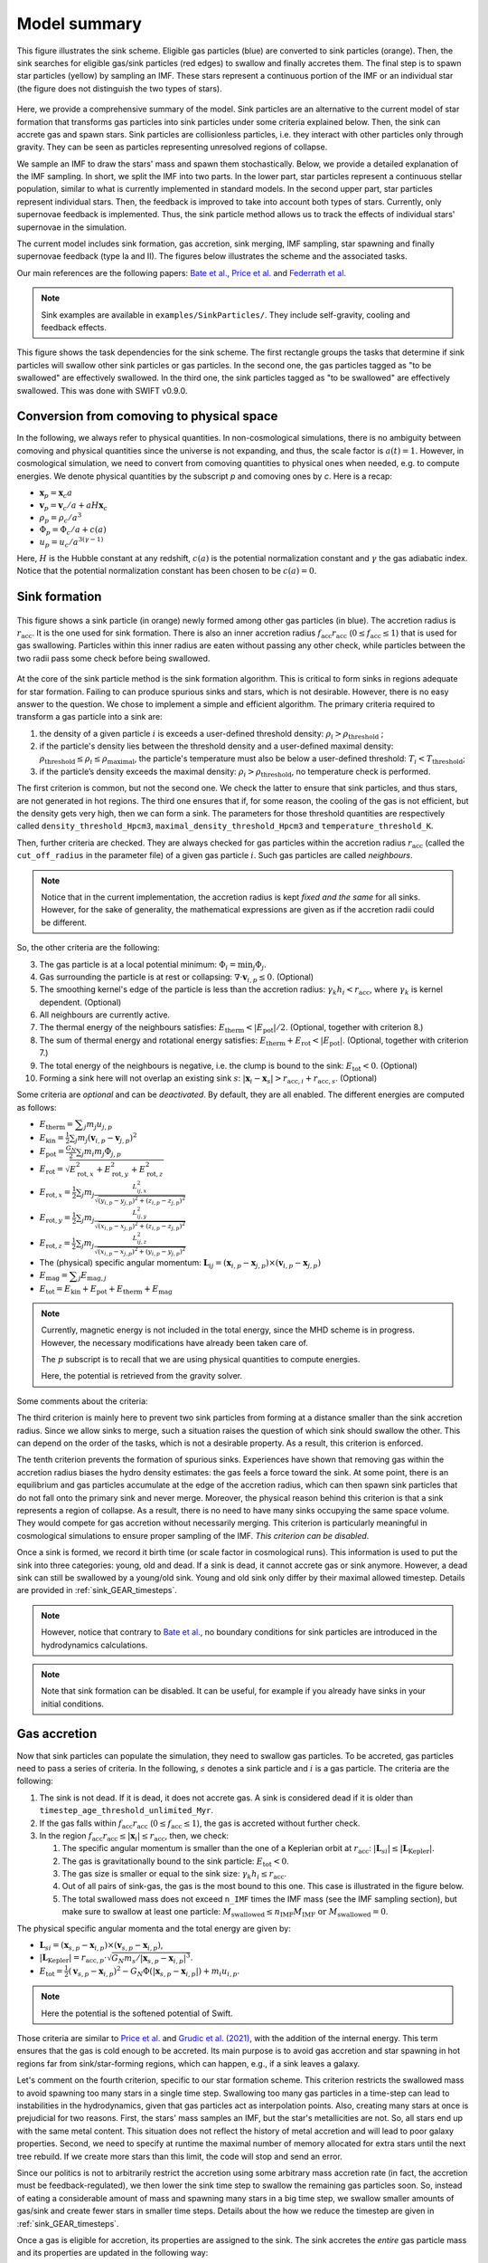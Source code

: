 .. Sink particles in GEAR model
   Darwin Roduit, 24 November 2024

.. _sink_GEAR_model_summary:

Model summary
-------------

.. figure:: sink_scheme.png
    :width: 400px
    :align: center
    :figclass: align-center
    :alt: Illustration of the sink scheme.

    This figure illustrates the sink scheme. Eligible gas particles (blue) are converted to sink particles (orange). Then, the sink searches for eligible gas/sink particles (red edges) to swallow and finally accretes them. The final step is to spawn star particles (yellow) by sampling an IMF. These stars represent a continuous portion of the IMF or an individual star (the figure does not distinguish the two types of stars).

Here, we provide a comprehensive summary of the model. Sink particles are an alternative to the current model of star formation that transforms gas particles into sink particles under some criteria explained below. Then, the sink can accrete gas and spawn stars. Sink particles are collisionless particles, i.e. they interact with other particles only through gravity. They can be seen as particles representing unresolved regions of collapse. 

We sample an IMF to draw the stars' mass and spawn them stochastically. Below, we provide a detailed explanation of the IMF sampling. In short, we split the IMF into two parts. In the lower part, star particles represent a continuous stellar population, similar to what is currently implemented in standard models. In the second upper part, star particles represent individual stars. Then, the feedback is improved to take into account both types of stars. Currently, only supernovae feedback is implemented. Thus, the sink particle method allows us to track the effects of individual stars' supernovae in the simulation. 

The current model includes sink formation, gas accretion, sink merging, IMF sampling, star spawning and finally supernovae feedback (type Ia and II). The figures below illustrates the scheme and the associated tasks.

Our main references are the following papers: `Bate et al. <https://ui.adsabs.harvard.edu/abs/1995MNRAS.277..362B/abstract>`_, `Price et al. <https://ui.adsabs.harvard.edu/abs/2018PASA...35...31P/abstract>`_ and `Federrath et al. <https://ui.adsabs.harvard.edu/abs/2010ApJ...713..269F/abstract>`_

.. note::
   Sink examples are available in ``examples/SinkParticles/``. They include self-gravity, cooling and feedback effects.

.. figure:: ../../../Task/sink.png
    :width: 400px
    :align: center
    :figclass: align-center
    :alt: Task dependencies for the sink scheme.

    This figure shows the task dependencies for the sink scheme.
    The first rectangle groups the tasks that determine if sink particles will swallow other
    sink particles or gas particles.
    In the second one, the gas particles tagged as "to be swallowed" are effectively swallowed.
    In the third one, the sink particles tagged as "to be swallowed" are effectively swallowed.
    This was done with SWIFT v0.9.0.


Conversion from comoving to physical space
~~~~~~~~~~~~~~~~~~~~~~~~~~~~~~~~~~~~~~~~~~

In the following, we always refer to physical quantities. In non-cosmological simulations, there is no ambiguity between comoving and physical quantities since the universe is not expanding, and thus, the scale factor is :math:`a(t)=1`. However, in cosmological simulation, we need to convert from comoving quantities to physical ones when needed, e.g. to compute energies. We denote physical quantities by the subscript `p` and comoving ones by `c`. Here is a recap:

* :math:`\mathbf{x}_p = \mathbf{x}_c a`
* :math:`\mathbf{v}_p = \mathbf{v}_c/a + a H \mathbf{x}_c`
* :math:`\rho_p = \rho_c/a^3`
* :math:`\Phi_p = \Phi_c/a + c(a)`
* :math:`u_p = u_c/a^{3(\gamma -1)}`


Here, :math:`H` is the Hubble constant at any redshift, :math:`c(a)` is the potential normalization constant and :math:`\gamma` the gas adiabatic index. Notice that the potential normalization constant has been chosen to be :math:`c(a) = 0`.


Sink formation
~~~~~~~~~~~~~~

.. figure:: sink_accretion_radius.png
    :width: 400px
    :align: center
    :figclass: align-center
    :alt: GEAR sink accretion radius representation

    This figure shows a sink particle (in orange) newly formed among other gas particles (in blue). The accretion radius is :math:`r_{\text{acc}}`. It is the one used for sink formation. There is also an inner accretion radius :math:`f_{\text{acc}} r_{\text{acc}}` (:math:`0 \leq f_{\text{acc}} \leq 1`) that is used for gas swallowing. Particles within this inner radius are eaten without passing any other check, while particles between the two radii pass some check before being swallowed. 

At the core of the sink particle method is the sink formation algorithm. This is critical to form sinks in regions adequate for star formation. Failing to can produce spurious sinks and stars, which is not desirable. However, there is no easy answer to the question. We chose to implement a simple and efficient algorithm.
The primary criteria required to transform a gas particle into a sink are:

1. the density of a given particle :math:`i` is exceeds a user-defined threshold density: :math:`\rho_i > \rho_{\text{threshold}}` ;
2. if the particle's density lies between the threshold density and a user-defined maximal density: :math:`\rho_{\text{threshold}} \leq \rho_i \leq \rho_{\text{maximal}}`, the particle's temperature must also be below a user-defined threshold: :math:`T_i < T_{\text{threshold}}`;
3. if the particle’s density exceeds the maximal density: :math:`\rho_i > \rho_{\text{threshold}}`, no temperature check is performed.

The first criterion is common, but not the second one. We check the latter to ensure that sink particles, and thus stars, are not generated in hot regions. The third one ensures that if, for some reason, the cooling of the gas is not efficient, but the density gets very high, then we can form a sink. The parameters for those threshold quantities are respectively called ``density_threshold_Hpcm3``, ``maximal_density_threshold_Hpcm3`` and ``temperature_threshold_K``.

Then, further criteria are checked. They are always checked for gas particles within the accretion radius :math:`r_{\text{acc}}` (called the ``cut_off_radius`` in the parameter file) of a given gas particle :math:`i`. Such gas particles are called *neighbours*.

.. note::
   Notice that in the current implementation, the accretion radius is kept *fixed and the same* for all sinks. However, for the sake of generality, the mathematical expressions are given as if the accretion radii could be different. 

So, the other criteria are the following:

3. The gas particle is at a local potential minimum: :math:`\Phi_i = \min_j \Phi_j`.
4. Gas surrounding the particle is at rest or collapsing: :math:`\nabla \cdot \mathbf{v}_{i, p} \leq 0`. (Optional)
5. The smoothing kernel's edge of the particle is less than the accretion radius: :math:`\gamma_k h_i < r_{\text{acc}}`, where :math:`\gamma_k` is kernel dependent. (Optional)
6. All neighbours are currently active.
7. The thermal energy of the neighbours satisfies: :math:`E_{\text{therm}} < |E_{\text{pot}}|/2`. (Optional, together with criterion 8.)
8. The sum of thermal energy and rotational energy satisfies: :math:`E_{\text{therm}} + E_{\text{rot}} < | E_{\text{pot}}|`. (Optional, together with criterion 7.)
9. The total energy of the neighbours is negative, i.e. the clump is bound to the sink: :math:`E_{\text{tot}} < 0`. (Optional)
10. Forming a sink here will not overlap an existing sink :math:`s`: :math:`\left| \mathbf{x}_i - \mathbf{x}_s \right| > r_{\text{acc}, i} + r_{\text{acc}, s}`. (Optional)

Some criteria are *optional* and can be *deactivated*. By default, they are all enabled. The different energies are computed as follows:

* :math:`E_{\text{therm}} = \displaystyle \sum_j m_j u_{j, p}`
* :math:`E_{\text{kin}} = \displaystyle \frac{1}{2} \sum_j m_j (\mathbf{v}_{i, p} - \mathbf{v}_{j, p})^2`
* :math:`E_{\text{pot}} = \displaystyle \frac{G_N}{2} \sum_j m_i m_j \Phi_{j, p}`
* :math:`E_{\text{rot}} = \displaystyle \sqrt{E_{\text{rot}, x}^2 + E_{\text{rot}, y}^2 + E_{\text{rot}, z}^2}`
* :math:`E_{\text{rot}, x} = \displaystyle \frac{1}{2} \sum_j m_j \frac{L_{ij, x}^2}{\sqrt{(y_{i, p} - y_{j, p})^2 + (z_{i,p} - z_{j, p})^2}}`
* :math:`E_{\text{rot}, y} = \displaystyle \frac{1}{2} \sum_j m_j \frac{L_{ij, y}^2}{\sqrt{(x_{i,p} - x_{j,p})^2 + (z_{i,p} - z_{j,p})^2}}`
* :math:`E_{\text{rot}, z} = \displaystyle \frac{1}{2} \sum_j m_j \frac{L_{ij, z}^2}{\sqrt{(x_{i, p} - x_{j, p})^2 + (y_{i,p} - y_{j,p})^2}}`
* The  (physical) specific angular momentum: :math:`\mathbf{L}_{ij} = ( \mathbf{x}_{i, p} - \mathbf{x}_{j, p}) \times ( \mathbf{v}_{i, p} - \mathbf{x}_{j, p})`
* :math:`E_{\text{mag}} = \displaystyle \sum_j E_{\text{mag}, j}`
* :math:`E_{\text{tot}} = E_{\text{kin}} + E_{\text{pot}} +  E_{\text{therm}} + E_{\text{mag}}`

.. note::
   Currently, magnetic energy is not included in the total energy, since the MHD scheme is in progress. However, the necessary modifications have already been taken care of.

   The :math:`p` subscript is to recall that we are using physical quantities to compute energies.

   Here, the potential is retrieved from the gravity solver. 


Some comments about the criteria:

The third criterion is mainly here to prevent two sink particles from forming at a distance smaller than the sink accretion radius. Since we allow sinks to merge, such a situation raises the question of which sink should swallow the other. This can depend on the order of the tasks, which is not a desirable property. As a result, this criterion is enforced.

The tenth criterion prevents the formation of spurious sinks. Experiences have shown that removing gas within the accretion radius biases the hydro density estimates: the gas feels a force toward the sink. At some point, there is an equilibrium and gas particles accumulate at the edge of the accretion radius, which can then spawn sink particles that do not fall onto the primary sink and never merge. Moreover, the physical reason behind this criterion is that a sink represents a region of collapse. As a result, there is no need to have many sinks occupying the same space volume. They would compete for gas accretion without necessarily merging. This criterion is particularly meaningful in cosmological simulations to ensure proper sampling of the IMF. *This criterion can be disabled*.

Once a sink is formed, we record it birth time (or scale factor in cosmological runs). This information is used to put the sink into three categories: young, old and dead. If a sink is dead, it cannot accrete gas or sink anymore. However, a dead sink can still be swallowed by a young/old sink. Young and old sink only differ by their maximal allowed timestep. Details are provided in :ref:`sink_GEAR_timesteps`.

.. note::
  However, notice that contrary to  `Bate et al. <https://ui.adsabs.harvard.edu/abs/1995MNRAS.277..362B/abstract>`_, no boundary conditions for sink particles are introduced in the hydrodynamics calculations.

.. note::
   Note that sink formation can be disabled. It can be useful, for example if you already have sinks in your initial conditions. 


Gas accretion
~~~~~~~~~~~~~

Now that sink particles can populate the simulation, they need to swallow gas particles. To be accreted, gas particles need to pass a series of criteria. In the following, :math:`s` denotes a sink particle and :math:`i` is a gas particle. The criteria are the following:

#. The sink is not dead. If it is dead, it does not accrete gas. A sink is considered dead if it is older than ``timestep_age_threshold_unlimited_Myr``.
#. If the gas falls within :math:`f_{\text{acc}} r_{\text{acc}}` (:math:`0 \leq f_{\text{acc}} \leq 1`), the gas is accreted without further check.
#. In the region  :math:`f_{\text{acc}} r_{\text{acc}} \leq |\mathbf{x}_i| \leq r_{\text{acc}}`, then, we check:
   
   #. The specific angular momentum is smaller than the one of a Keplerian orbit at :math:`r_{\text{acc}}`: :math:`|\mathbf{L}_{si}| \leq |\mathbf{L}_{\text{Kepler}}|`.
   #. The gas is gravitationally bound to the sink particle: :math:`E_{\text{tot}} < 0`.
   #. The gas size is smaller or equal to the sink size: :math:`\gamma_k h_i \leq r_{\text{acc}}`.
   #. Out of all pairs of sink-gas, the gas is the most bound to this one. This case is illustrated in the figure below.
   #. The total swallowed mass does not exceed ``n_IMF`` times the IMF mass (see the IMF sampling section), but make sure to swallow at least one particle: :math:`M_\text{swallowed} \leq n_\text{IMF} M_\text{IMF} \text{ or } M_\text{swallowed} = 0`.

The physical specific angular momenta and the total energy are given by:

* :math:`\mathbf{L}_{si} = ( \mathbf{x}_{s, p} - \mathbf{x}_{i, p}) \times ( \mathbf{v}_{s, p} - \mathbf{x}_{i, p})`,
* :math:`|\mathbf{L}_{\text{Kepler}}| = r_{\text{acc}, p} \cdot \sqrt{G_N m_s / |\mathbf{x}_{s, p} - \mathbf{x}_{i, p}|^3}`.
* :math:`E_{\text{tot}} = \frac{1}{2}  (\mathbf{v}_{s, p} - \mathbf{x}_{i, p})^2 - G_N \Phi(|\mathbf{x}_{s, p} - \mathbf{x}_{i, p}|) + m_i u_{i, p}`.

.. note::
   Here the potential is the softened potential of Swift.

Those criteria are similar to `Price et al. <https://ui.adsabs.harvard.edu/abs/2018PASA...35...31P/abstract>`_ and `Grudic et al. (2021) <https://academic.oup.com/mnras/article/506/2/2199/6276745>`_, with the addition of the internal energy. This term ensures that the gas is cold enough to be accreted. Its main purpose is to avoid gas accretion and star spawning in hot regions far from sink/star-forming regions, which can happen, e.g., if a sink leaves a galaxy.

Let's comment on the fourth criterion, specific to our star formation scheme. This criterion restricts the swallowed mass to avoid spawning too many stars in a single time step. Swallowing too many gas particles in a time-step can lead to instabilities in the hydrodynamics, given that gas particles act as interpolation points. Also, creating many stars at once is prejudicial for two reasons. First, the stars' mass samples an IMF, but the star's metallicities are not. So, all stars end up with the same metal content. This situation does not reflect the history of metal accretion and will lead to poor galaxy properties. Second, we need to specify at runtime the maximal number of memory allocated for extra stars until the next tree rebuild. If we create more stars than this limit, the code will stop and send an error.

Since our politics is not to arbitrarily restrict the accretion using some arbitrary mass accretion rate (in fact, the accretion must be feedback-regulated), we then lower the sink time step to swallow the remaining gas particles soon. So, instead of eating a considerable amount of mass and spawning many stars in a big time step, we swallow smaller amounts of gas/sink and create fewer stars in smaller time steps. Details about the how we reduce the timestep are given in :ref:`sink_GEAR_timesteps`.

Once a gas is eligible for accretion, its properties are assigned to the sink. The sink accretes the *entire* gas particle mass and its properties are updated in the following way:

* :math:`\displaystyle \mathbf{v}_{s, c} = \frac{m_s \mathbf{v}_{s, c} + m_i \mathbf{v}_{i, c}}{m_s + m_i}`,
* Swallowed physical angular momentum:  :math:`\mathbf{L}_{\text{acc}} = \mathbf{L}_{\text{acc}} + m_i( \mathbf{x}_{s, p} - \mathbf{x}_{i, p}) \times ( \mathbf{v}_{s, p} - \mathbf{x}_{i, p})`,
* :math:`X_{Z, s} = \dfrac{X_{Z,i} m_i + X_{Z,s} m_s}{m_s + m_i}`, the metal mass fraction for each element,
* :math:`m_s = m_s + m_i`.

.. figure:: sink_overlapping.png
    :width: 400px
    :align: center
    :figclass: align-center
    :alt: Example of two sinks overlapping

    This figure shows two sink particles (in orange) with gas particles (in blue) falling in the accretion radii of both sinks. In such cases, the gas particles in the overlapping regions are swallowed by the sink they are the most bound to. 

Sink merging
~~~~~~~~~~~~

Sinks are allowed to merge if they enter one's accretion radius. We merge two sink particles if they respect a set of criteria. The criteria are similar to the gas particles, namely:

#. At least one of the sinks is not dead. A sink is considered dead if it is older than ``timestep_age_threshold_unlimited_Myr``.
#. If one of the sinks falls within the other's inner accretion radius, :math:`f_{\text{acc}} r_{\text{acc}}` (:math:`0 \leq f_{\text{acc}} \leq 1`), the sinks are merged without further check.
#. In the region  :math:`f_{\text{acc}} r_{\text{acc}} \leq |\mathbf{x}_i| \leq r_{\text{acc}}`, then, we check:

   #. The specific angular momentum is smaller than the one of a Keplerian orbit at :math:`r_{\text{acc}}`: :math:`|\mathbf{L}_{ss'}| \leq |\mathbf{L}_{\text{Kepler}}|`.
   #. One sink is gravitationally bound to the other: :math:`E_{\text{mec}, ss'} < 0` or  :math:`E_{\text{mec}, s's} < 0`.
   #. The total swallowed mass does not exceed ``n_IMF`` times the IMF mass (see the IMF sampling section), but make sure to swallow at least one particle: :math:`M_\text{swallowed} \leq n_\text{IMF} M_\text{IMF} \text{ or } M_\text{swallowed} = 0`.

We compute the angular momenta and total energies in the same manner as gas particles, with the difference that we do not use internal energy. Notice that we have two energies: each sink has a different potential energy since their mass can differ.

When sinks merge, the sink with the smallest mass merges with the sink with the largest. If the two sinks have the same mass, we check the sink ID number and add the smallest ID to the biggest one.

IMF sampling
~~~~~~~~~~~~

.. figure:: sink_imf.png
    :width: 400px
    :align: center
    :figclass: align-center
    :alt: Initial mass function split into the continuous and discrete part.

    This figure shows an IMF split into two parts by :math:`m_t`: the continuous (orange) and the discrete (blue) part. The IMF mass is :math:`M_\text{IMF} = M_c + M_d`.

Now remains one critical question: how are stars formed in this scheme? Simply, by sampling an IMF. 
In our scheme, population III stars and population II have two different IMFs. For the sake of simplicity, in the following presentation, we consider only the case of population II stars. However, this can be easily generalized to population III. 

Consider an IMF such as the one above. We split it into two parts at ``minimal_discrete_mass_Msun`` (called :math:`m_t` on the illustration). The reason behind this is that we want to spawn star particles that represent *individual* (massive) stars, i.e. they are "discrete". However, for computational reasons, we cannot afford to spawn every star of the IMF as a single particle. Since the IMF is dominated by low-mass stars (< 8 :math:`M_\odot` and even smaller) that do not end up in supernovae, we would have lots of "passive" stars.

.. note::
   Recall that currently (July 2024), GEAR only implements SNIa and SNII as stellar feedback. Stars that do not undergo supernovae phases are "passive" in the current implementation.

As a result, we group all those low-mass stars in one stellar particle of mass ``stellar_particle_mass_Msun``. Such star particles are called "continuous", contrary to the "discrete" individual stars.  With all that information, we can compute the number of stars in the continuous part of the IMF (called :math:`N_c`) and in the discrete part (called :math:`N_d`). Finally, we can compute the probabilities of each part, respectively called :math:`P_c` and :math:`P_d`. Notice that the mathematical derivation is given in the theory latex files.

Thus, the algorithm to sample the IMF and determine the sink's ``target_mass`` is the following :

* draw a random number :math:`\chi`  from a uniform distribution in the interval :math:`(0 , \; 1 ]`;
* if  :math:`\chi < P_c`: ``sink.target_mass = stellar_particle_mass``;
* else: ``sink_target_mass = sample_IMF_high()``.

We have assumed that we have a function ``sample_IMF_high()`` that correctly samples the IMF in the discrete part.

Now, what happens to the sink? After a sink forms, we give it a target mass with the abovementioned algorithm. The sink then swallows gas particles (see the task graph at the top of the page) and spawns stars.  *While the sink possesses enough mass*, we can continue to choose a new target mass. When the sink does have enough mass, the algorithm stops for this timestep. The next timestep, the sink may accrete gas and spawn stars again. The sink cannot spawn stars if it never reaches the target mass. In practice, sink particles could accumulate enough pass to spawn individual (Pop III) stars with masses 240 :math:`M_\odot` and more!

For low-resolution simulations (:math:`m_\text{gas} > 100 \; M_\odot`), we also add a minimal sink mass constraint: the sink can spawn a star if ``m_sink > target_mass`` *and* ``m_sink - target_mass >= minimal_mass``. In low-resolution simulation, when a gas particle turns into a sink, the latter can have enough mass to spawn stars, depending on the sink stars and IMF parameters. As a result, the sink spawns the stars and then ends up with :math:`m_\text{sink} \ll m_\text{gas}`. Such a situation is detrimental for two reasons: 1) the sink mass is so low that gas can seldom be bound to it and thus stops spawning stars and 2) the sink can get kicked away by gravitational interactions due to the high mass difference. The parameter controlling the sink's minimal mass is ``GEARSink:sink_minimal_mass_Msun``.

As explained at the beginning of this section, GEAR uses two IMFs for the population of II and III stars. The latter are called the first stars in the code. How does a sink decide which IMF to draw the target mass from? We define a threshold metallicity, ``GEARFeedback:imf_transition_metallicity`` that determines the first stars' maximal metallicity. When the sink particle's metallicity exceeds this threshold, it uses the population II IMF, defined in ``GEARFeedback:yields_table``.

Star spawning
~~~~~~~~~~~~~

Once the sink spawns a star particle, we need to give properties to the star. From the sink, the star inherits the chemistry properties. The star is placed randomly within the sink's accretion radius. We draw the star's velocity components from a Gaussian distribution with mean :math:`\mu = 0` and standard deviation :math:`\sigma` determined as follows:

.. math::
   \sigma = f \cdot \sqrt{\frac{G_N M_s}{r_{\text{acc}}}} \; ,

where :math:`G_N` is Newton's gravitational constant, math:`M_s` is the sink's mass before starting to spawn stars, and :math:`f` is a user-defined scaling factor. The latter corresponds to the ``star_spawning_sigma_factor`` parameter.


Stellar feedback
~~~~~~~~~~~~~~~~

Stellar feedback *per se* is not in the sink module but in the feedback one. However, if one uses sink particles with individual stars, the feedback implementation must be adapted. Here is a recap of the GEAR feedback with sink particles. 

All details and explanations about GEAR stellar feedback are provided in the GEAR :ref:`gear_feedback` section. Here, we only provide the changes from the previous model. 

In the previous model, star particles represented a population of stars with a defined IMF. Now, we have two kinds of star particles: particles representing a *continuous* portion of the IMF (see the image above) and particles representing a *single* (discrete) star. This new model requires updating the feedback model so that stars eligible for SN feedback can realise this feedback.

**Discrete star particles:** Since we now have individual star particles, we can easily track SNII feedback for stars with a mass larger than 8 :math:`M_\odot`. When a star's age reaches its lifetime, it undergoes SNII feedback.

**Continuous star particles**: In this case, we implemented SNII and SNIa as in the previous model. At each timestep, we determine the number of SN explosions occurring. In practice, this means that we can set the ``minimal_discrete_masss`` to any value, and the code takes care of the rest.
